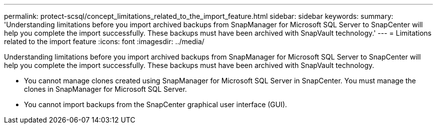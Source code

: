 ---
permalink: protect-scsql/concept_limitations_related_to_the_import_feature.html
sidebar: sidebar
keywords: 
summary: 'Understanding limitations before you import archived backups from SnapManager for Microsoft SQL Server to SnapCenter will help you complete the import successfully. These backups must have been archived with SnapVault technology.'
---
= Limitations related to the import feature
:icons: font
:imagesdir: ../media/

[.lead]
Understanding limitations before you import archived backups from SnapManager for Microsoft SQL Server to SnapCenter will help you complete the import successfully. These backups must have been archived with SnapVault technology.

* You cannot manage clones created using SnapManager for Microsoft SQL Server in SnapCenter. You must manage the clones in SnapManager for Microsoft SQL Server.
* You cannot import backups from the SnapCenter graphical user interface (GUI).
